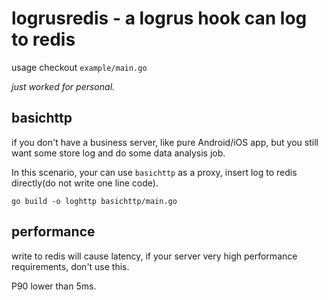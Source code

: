 * logrusredis - a logrus hook can log to redis

usage checkout =example/main.go=

/just worked for personal./

** basichttp

if you don't have a business server, like pure Android/iOS app, but you still want some store log and do some data analysis job.

In this scenario, your can use =basichttp= as a proxy, insert log to redis directly(do not write one line code).

=go build -o loghttp basichttp/main.go=

** performance

write to redis will cause latency, if your server very high performance requirements, don't use this.

[[file:bm.png]]

P90 lower than 5ms.
